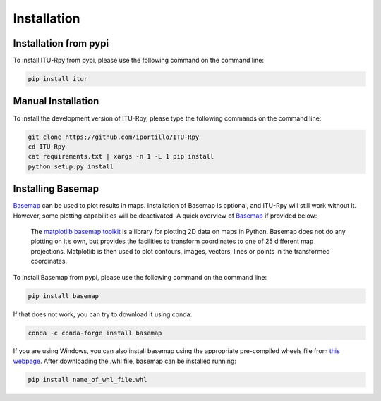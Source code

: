 Installation
============

.. _installation_pypi:

Installation from pypi
----------------------
To install ITU-Rpy from pypi, please use the following command on the command
line:

.. code-block:: bash

    pip install itur
    
.. _manual_installation:

Manual Installation
-------------------
To install the development version of ITU-Rpy, please type the following commands on the command line:

.. code-block:: bash

    git clone https://github.com/iportillo/ITU-Rpy
    cd ITU-Rpy
    cat requirements.txt | xargs -n 1 -L 1 pip install
    python setup.py install
	
	
Installing Basemap
------------------

`Basemap <https://matplotlib.org/basemap/users/intro.html>`_ can be used to plot results in maps. Installation of Basemap is optional, and ITU-Rpy will still work without it. However, some plotting capabilities will be deactivated. A quick overview of `Basemap <https://matplotlib.org/basemap/users/intro.html>`_ if provided below:

	The `matplotlib basemap toolkit <https://matplotlib.org/basemap/users/intro.html>`_ is a library for plotting 2D data on maps in Python. Basemap does not do any plotting on it’s own, but provides the facilities to transform coordinates to one of 25 different map projections. Matplotlib is then used to plot contours, images, vectors, lines or points in the transformed coordinates. 

To install Basemap from pypi, please use the following command on the command
line:

.. code-block:: bash

    pip install basemap

	
If that does not work, you can try to download it using conda:

.. code-block:: bash

    conda -c conda-forge install basemap

If you are using Windows, you can also install basemap using the appropriate pre-compiled wheels file from `this webpage <https://www.lfd.uci.edu/~gohlke/pythonlibs/#basemap>`_. 
After downloading the .whl file, basemap can be installed running:


.. code-block:: bash

	pip install name_of_whl_file.whl
